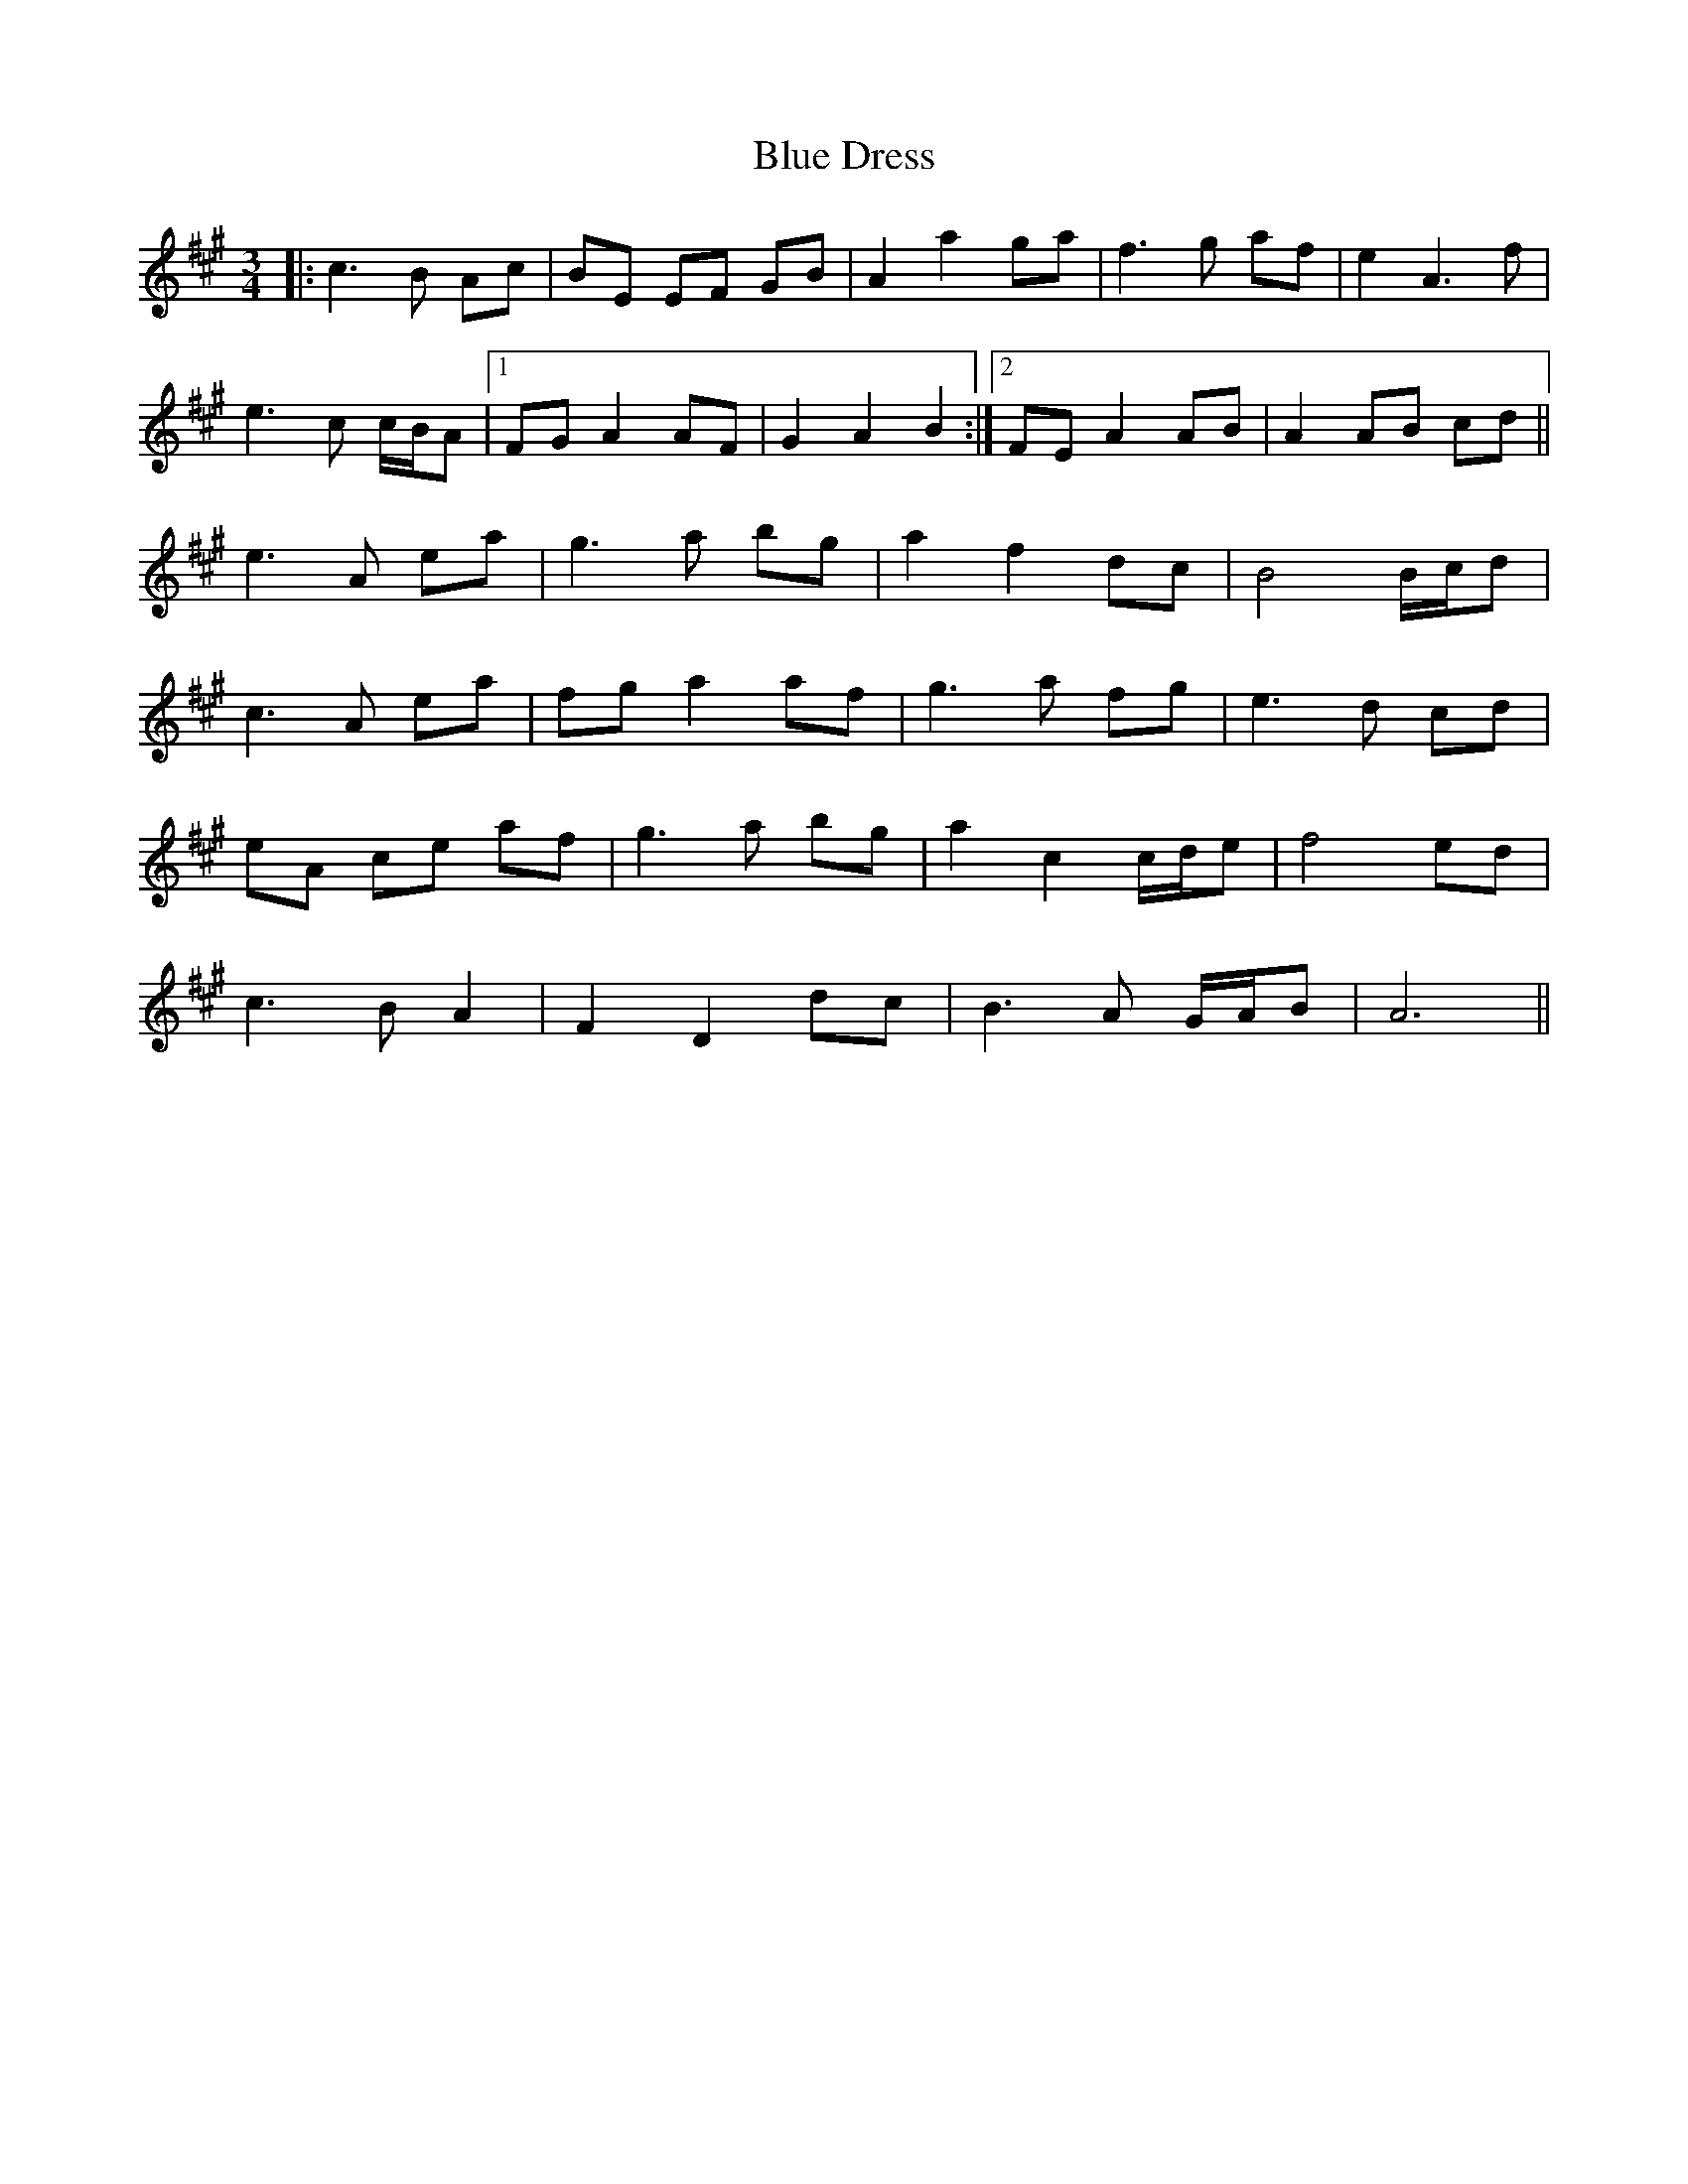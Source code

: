 X: 4144
T: Blue Dress
R: waltz
M: 3/4
K: Amajor
|:c3B Ac|BE EF GB|A2 a2 ga|f3 g af|e2 A3 f|
e3 c c/B/A|1 FG A2 AF|G2 A2 B2:|2 FE A2 AB|A2 AB cd||
e3 A ea|g3 a bg|a2 f2 dc|B4 B/c/d|
c3 A ea|fg a2 af|g3 a fg|e3 d cd|
eA ce af|g3 a bg|a2 c2 c/d/e|f4 ed|
c3 B A2|F2 D2 dc|B3 A G/A/B|A6||

